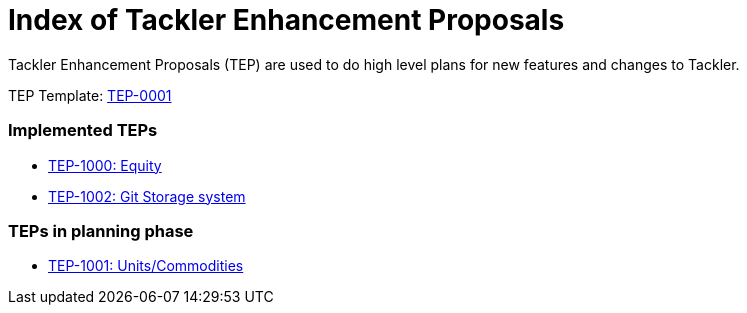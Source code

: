 = Index of Tackler Enhancement Proposals

Tackler Enhancement Proposals (TEP) are used to 
do high level plans for new features and changes to Tackler.

TEP Template: link:./tep-0001.adoc[TEP-0001]


=== Implemented TEPs

* link:./tep-1000.adoc[TEP-1000: Equity]
* link:./tep-1002.adoc[TEP-1002: Git Storage system]


=== TEPs in planning phase

* link:./tep-1001.adoc[TEP-1001: Units/Commodities]


